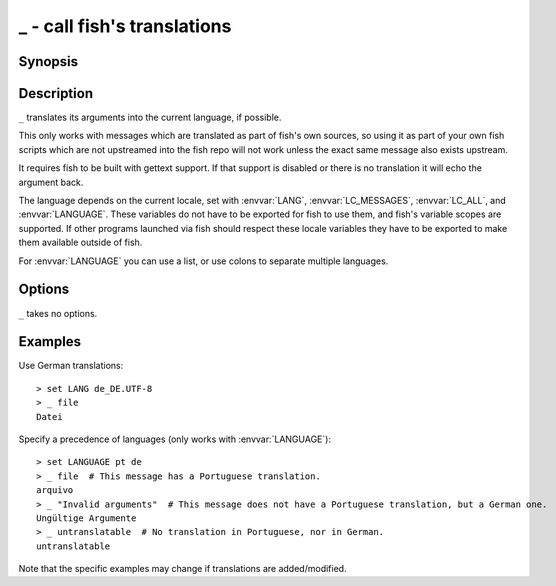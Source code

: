 .. _cmd-_:

_ - call fish's translations
============================

Synopsis
--------

.. synopsis::

    _ STRING

Description
-----------

``_`` translates its arguments into the current language, if possible.

This only works with messages which are translated as part of fish's own sources, so using it as part of your own fish scripts which are not upstreamed into the fish repo will not work unless the exact same message also exists upstream.

It requires fish to be built with gettext support. If that support is disabled or there is no translation it will echo the argument back.

The language depends on the current locale, set with :envvar:`LANG`, :envvar:`LC_MESSAGES`, :envvar:`LC_ALL`, and :envvar:`LANGUAGE`.
These variables do not have to be exported for fish to use them, and fish's variable scopes are supported.
If other programs launched via fish should respect these locale variables they have to be exported to make them available outside of fish.

For :envvar:`LANGUAGE` you can use a list, or use colons to separate multiple languages.

Options
-------

``_`` takes no options.

Examples
--------

Use German translations::

    > set LANG de_DE.UTF-8
    > _ file
    Datei

Specify a precedence of languages (only works with :envvar:`LANGUAGE`)::

    > set LANGUAGE pt de
    > _ file  # This message has a Portuguese translation.
    arquivo
    > _ "Invalid arguments"  # This message does not have a Portuguese translation, but a German one.
    Ungültige Argumente
    > _ untranslatable  # No translation in Portuguese, nor in German.
    untranslatable

Note that the specific examples may change if translations are added/modified.
